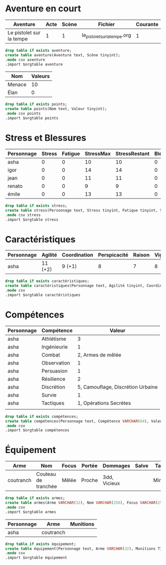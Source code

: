 * Aventure en court

#+NAME: aventure
| Aventure                 | Acte | Scène | Fichier                      | Courante |
|--------------------------+------+-------+------------------------------+----------|
| Le pistolet sur la tempe |    1 |     1 | le_pistolet_sur_la_tempe.org |        1 |

#+begin_src sqlite :db ac2d20.db :var orgtable=aventure :colnames yes
drop table if exists aventure;
create table aventure(Aventure text, Scène tinyint);
.mode csv aventure
.import $orgtable aventure
#+end_src

#+RESULTS:

#+NAME: points
| Nom    | Valeurs |
|--------+---------|
| Menace |      10 |
| Élan   |       0 |
#+begin_src sqlite :db ac2d20.db :var orgtable=points :colnames yes
drop table if exists points;
create table points(Nom text, Valeur tinyint);
.mode csv points
.import $orgtable points
#+end_src

#+RESULTS:



* Stress et Blessures

#+NAME: stress
| Personnage | Stress | Fatigue | StressMax | StressRestant | Blessures | BlessuresMax | BlessuresRestantes | État | Fortune |
|------------+--------+---------+-----------+---------------+-----------+--------------+--------------------+------+---------|
| asha       |      0 |       0 |        10 |            10 |         0 |            3 |                  3 |      |       3 |
| igor       |      0 |       0 |        14 |            14 |         0 |            3 |                  3 |      |       3 |
| jean       |      0 |       0 |        11 |            11 |         0 |            3 |                  3 |      |       3 |
| renato     |      0 |       0 |         9 |             9 |         0 |            3 |                  3 |      |       3 |
| émile      |      0 |       0 |        13 |            13 |         0 |            3 |                  3 |      |       3 |
#+TBLFM: $5=$4-$3-$2::$8=$7-$6

#+begin_src sqlite :db ac2d20.db :var orgtable=stress :colnames yes
drop table if exists stress;
create table stress(Personnage text, Stress tinyint, Fatique tinyint, StressMax tinyint, StressRestant tinyint, Blessure tinyint, BlessuresMax tinyint, BlessuresRestantes tinyint, État text, Fortune tinyint);
.mode csv stress
.import $orgtable stress
#+end_src

#+RESULTS:;


* Caractéristiques
  
#+NAME: caractéristiques
| Personnage | Agilité | Coordination | Perspicacité | Raison | Vigueur | Volonté |
|------------+---------+--------------+--------------+--------+---------+---------|
| asha       | 11 (+2) | 9 (+1)       |            8 |      7 |       8 |       8 |

#+begin_src sqlite :db ac2d20.db :var orgtable=caractéristiques :colnames yes
drop table if exists caractéristiques;
create table caractéristiques(Personnage text, Agilité tinyint, Coordination tinyint, Perspicacité tinyint, Raison tinyint, Vigueur tinyint, Volonté tinyint);
.mode csv 
.import $orgtable caractéristiques
#+end_src

#+RESULTS:




* Compétences

#+NAME: compétences
| Personnage | Compétence  |                            Valeur |
|------------+-------------+-----------------------------------|
| asha       | Athlétisme  |                                 3 |
| asha       | Ingénieurie |                                 1 |
| asha       | Combat      |                 2, Armes de mêlée |
| asha       | Observation |                                 1 |
| asha       | Persuasion  |                                 1 |
| asha       | Résilience  |                                 2 |
| asha       | Discrétion  | 5, Camouflage, Discrétion Urbaine |
| asha       | Survie      |                                 1 |
| asha       | Tactiques   |            1, Opérations Secrètes |
|            |             |                                   |
#+begin_src sqlite :db ac2d20.db :var orgtable=compétences :colnames yes
drop table if exists compétences;
create table compétences(Personnage text, Compétence VARCHAR(64), Valeur VARCHAR(256));
.mode csv 
.import $orgtable compétences
#+end_src

#+RESULTS:



* Équipement

#+NAME: armes
| Arme      | Nom                 | Focus | Portée | Dommages     | Salve | Taille | Qualités |
|-----------+---------------------+-------+--------+--------------+-------+--------+----------|
| coutranch | Couteau de tranchée | Mêlée | Proche | 3dd, Vicieux |       | Mineur | Caché    |
#+begin_src sqlite :db ac2d20.db :var orgtable=armes :colnames yes
drop table if exists armes;
create table armes(Arme VARCHAR(32), Nom VARCHAR(256), Focus VARCHAR(256), Portée VARCHAR(32), Dommages VARCHAR(256), Salve VARCHAR(256), Taille VARCHAR(32), Qualités VARCHAR(256));
.mode csv 
.import $orgtable armes
#+end_src

#+RESULTS:


#+NAME: équipement
| Personnage | Arme      | Munitions |
|------------+-----------+-----------|
| asha       | coutranch |           |

#+begin_src sqlite :db ac2d20.db :var orgtable=équipement :colnames yes
drop table if exists équipement;
create table équipement(Personnage text, Arme VARCHAR(32), Munitions TINYINT);
.mode csv 
.import $orgtable équipement
#+end_src

#+RESULTS:

